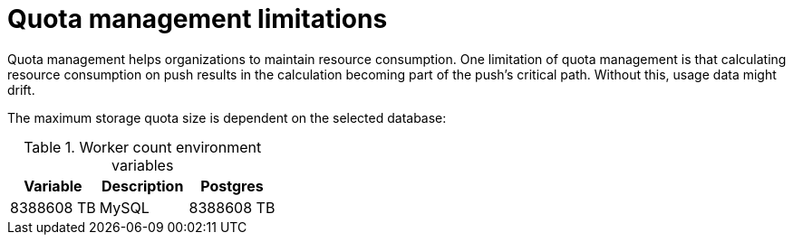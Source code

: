 [[quota-management-limitations]]
= Quota management limitations

Quota management helps organizations to maintain resource consumption. One limitation of quota management is that calculating resource consumption on push results in the calculation becoming part of the push's critical path. Without this, usage data might drift.

The maximum storage quota size is dependent on the selected database:

.Worker count environment variables
[cols="2a,2a, 2a",options="header"]
|===
| Variable | Description
| Postgres | 8388608 TB
| MySQL | 8388608 TB
| SQL Server | 16777216 TB
|===
